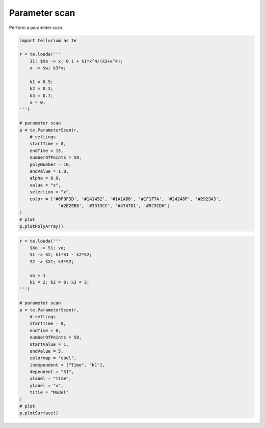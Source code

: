 

Parameter scan
~~~~~~~~~~~~~~

Perform a parameter scan.

.. code:: ipython2

    import tellurium as te
    
    r = te.loada('''
        J1: $Xo -> x; 0.1 + k1*x^4/(k2+x^4);
        x -> $w; k3*x;
    
        k1 = 0.9;
        k2 = 0.3;
        k3 = 0.7;
        x = 0;
    ''')
    
    # parameter scan
    p = te.ParameterScan(r,
        # settings
        startTime = 0,
        endTime = 15,
        numberOfPoints = 50,
        polyNumber = 10,
        endValue = 1.8,
        alpha = 0.8,
        value = "x",
        selection = "x",
        color = ['#0F0F3D', '#141452', '#1A1A66', '#1F1F7A', '#24248F', '#2929A3',
                   '#2E2EB8', '#3333CC', '#4747D1', '#5C5CD6']                    
    )
    # plot
    p.plotPolyArray()



.. image:: _notebooks/core/parameter_scan_files/parameter_scan_2_0.png


.. code:: ipython2

    r = te.loada('''
        $Xo -> S1; vo;
        S1 -> S2; k1*S1 - k2*S2;
        S2 -> $X1; k3*S2;
        
        vo = 1
        k1 = 2; k2 = 0; k3 = 3;
    ''')
    
    # parameter scan
    p = te.ParameterScan(r,
        # settings
        startTime = 0,
        endTime = 6,
        numberOfPoints = 50,
        startValue = 1,
        endValue = 5,
        colormap = "cool",
        independent = ["Time", "k1"],
        dependent = "S1",
        xlabel = "Time",
        ylabel = "x",
        title = "Model"                                  
    )
    # plot
    p.plotSurface()



.. image:: _notebooks/core/parameter_scan_files/parameter_scan_3_0.png

